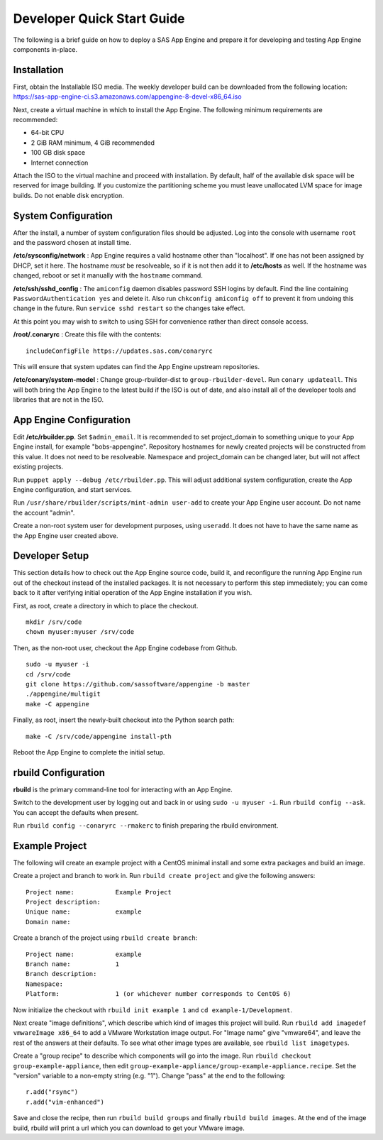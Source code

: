 Developer Quick Start Guide
***************************

The following is a brief guide on how to deploy a SAS App Engine and prepare it
for developing and testing App Engine components in-place.

Installation
============

First, obtain the Installable ISO media.
The weekly developer build can be downloaded from the following location:
https://sas-app-engine-ci.s3.amazonaws.com/appengine-8-devel-x86_64.iso

Next, create a virtual machine in which to install the App Engine.
The following minimum requirements are recommended:

* 64-bit CPU
* 2 GiB RAM minimum, 4 GiB recommended
* 100 GB disk space
* Internet connection

Attach the ISO to the virtual machine and proceed with installation.
By default, half of the available disk space will be reserved for image
building. If you customize the partitioning scheme you must leave unallocated
LVM space for image builds. Do not enable disk encryption.

System Configuration
====================

After the install, a number of system configuration files should be adjusted.
Log into the console with username ``root`` and the password chosen at install
time.

**/etc/sysconfig/network** : App Engine requires a valid hostname other than
"localhost". If one has not been assigned by DHCP, set it here. The hostname
*must* be resolveable, so if it is not then add it to **/etc/hosts** as well.
If the hostname was changed, reboot or set it manually with the ``hostname``
command.

**/etc/ssh/sshd_config** : The ``amiconfig`` daemon disables password SSH logins
by default. Find the line containing ``PasswordAuthentication yes`` and delete
it. Also run ``chkconfig amiconfig off`` to prevent it from undoing this change
in the future. Run ``service sshd restart`` so the changes take effect.

At this point you may wish to switch to using SSH for convenience rather than
direct console access.

**/root/.conaryrc** : Create this file with the contents::

    includeConfigFile https://updates.sas.com/conaryrc

This will ensure that system updates can find the App Engine upstream
repositories.

**/etc/conary/system-model** : Change group-rbuilder-dist to
``group-rbuilder-devel``. Run ``conary updateall``. This will both bring the App
Engine to the latest build if the ISO is out of date, and also install all of
the developer tools and libraries that are not in the ISO.

App Engine Configuration
========================

Edit **/etc/rbuilder.pp**. Set ``$admin_email``. It is recommended to set
project_domain to something unique to your App Engine install, for example
"bobs-appengine". Repository hostnames for newly created projects will be
constructed from this value. It does not need to be resolveable. Namespace and
project_domain can be changed later, but will not affect existing projects.

Run ``puppet apply --debug /etc/rbuilder.pp``. This will adjust additional
system configuration, create the App Engine configuration, and start services.

Run ``/usr/share/rbuilder/scripts/mint-admin user-add`` to create your
App Engine user account. Do not name the account "admin".

Create a non-root system user for development purposes, using ``useradd``. It
does not have to have the same name as the App Engine user created above.

Developer Setup
===============

This section details how to check out the App Engine source code, build it, and
reconfigure the running App Engine run out of the checkout instead of the
installed packages. It is not necessary to perform this step immediately; you
can come back to it after verifying initial operation of the App Engine
installation if you wish.

First, as root, create a directory in which to place the checkout. ::

    mkdir /srv/code
    chown myuser:myuser /srv/code

Then, as the non-root user, checkout the App Engine codebase from Github. ::

    sudo -u myuser -i
    cd /srv/code
    git clone https://github.com/sassoftware/appengine -b master
    ./appengine/multigit
    make -C appengine

Finally, as root, insert the newly-built checkout into the Python search path::

    make -C /srv/code/appengine install-pth

Reboot the App Engine to complete the initial setup.

rbuild Configuration
====================

**rbuild** is the primary command-line tool for interacting with an App Engine.

Switch to the development user by logging out and back in or using ``sudo -u
myuser -i``. Run ``rbuild config --ask``. You can accept the defaults when
present.

Run ``rbuild config --conaryrc --rmakerc`` to finish preparing the rbuild environment.

Example Project
===============

The following will create an example project with a CentOS minimal install and
some extra packages and build an image.

Create a project and branch to work in. Run ``rbuild create project`` and
give the following answers::

    Project name:           Example Project
    Project description:
    Unique name:            example
    Domain name:

Create a branch of the project using ``rbuild create branch``::

    Project name:           example
    Branch name:            1
    Branch description:
    Namespace:
    Platform:               1 (or whichever number corresponds to CentOS 6)

Now initialize the checkout with ``rbuild init example 1`` and ``cd
example-1/Development``.

Next create "image definitions", which describe which kind of images this
project will build. Run ``rbuild add imagedef vmwareImage x86_64`` to add a
VMware Workstation image output. For "Image name" give "vmware64", and leave
the rest of the answers at their defaults. To see what other image types are
available, see ``rbuild list imagetypes``.

Create a "group recipe" to describe which components will go into the image.
Run ``rbuild checkout group-example-appliance``, then edit
``group-example-appliance/group-example-appliance.recipe``. Set the "version"
variable to a non-empty string (e.g. "1"). Change "pass" at the end to the following::

    r.add("rsync")
    r.add("vim-enhanced")

Save and close the recipe, then run ``rbuild build groups`` and finally
``rbuild build images``. At the end of the image build, rbuild will print a url
which you can download to get your VMware image.
